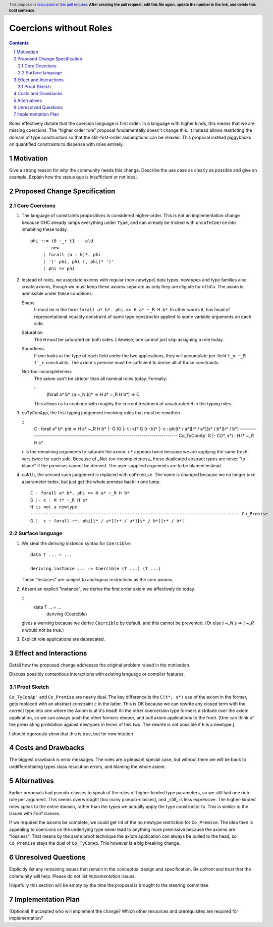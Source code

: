 Coercions without Roles
==============

.. proposal-number:: Leave blank. This will be filled in when the proposal is
                     accepted.
.. ticket-url:: Leave blank. This will eventually be filled with the
                ticket URL which will track the progress of the
                implementation of the feature.
.. implemented:: Leave blank. This will be filled in with the first GHC version which
                 implements the described feature.
.. highlight:: haskell
.. header:: This proposal is `discussed at this pull request <https://github.com/ghc-proposals/ghc-proposals/pull/0>`_.
            **After creating the pull request, edit this file again, update the
            number in the link, and delete this bold sentence.**
.. sectnum::
.. contents::

Roles effectively dictate that the coercion language is first order.
In a language with higher kinds, this means that we are missing coercions.
The "higher order role" proposal fundamentally doesn't change this.
It instead allows restricting the domain of type constructors so that the still-first-order assumptions can be relaxed.
This proposal instead piggybacks on quantified constraints to dispense with roles entirely.

Motivation
------------
Give a strong reason for why the community needs this change. Describe the use case as clearly as possible and give an example. Explain how the status quo is insufficient or not ideal.


Proposed Change Specification
-----------------------------

Core Coercions
~~~~~~~~~~~~~~~~

#. The language of constraints propositions is considered higher-order.
   This is not an implementation change because GHC already lumps everything under ``Type``, and can already be tricked with ``unsafeCoerce`` into inhabiting these today.
   ::
     phi ::= t0 ~_r t1 -- old
          -- new
          | forall (a : k)*. phi
          | '(' phi, phi (, phi)* ')'
          | phi => phi

#. Instead of roles, we associate axioms with regular (non-newtype) data types.
   newtypes and type families also create axioms, though we must keep these axioms separate as only they are eligible for ``nthCo``.
   The axiom is admissible under these conditions.

   Shape
     It must be in the form ``forall a* b*. phi => H a* ~_R H b*``.
     In other words it, has head of representational equality constraint of same type constructor applied to some variable arguments on each side.

   Saturation
     The ``H`` must be saturated on both sides.
     Likewise, one cannot just skip assigning a role today.

   Soundness
     If one looks at the type of each field under the two applications, they will accumulate per-field ``f_n ~_R f'_n`` constraints.
     The axiom's premise must be sufficient to derive all of those constraints.

   Not-too-incompleteness
     The axiom can't be stricter than all nominal roles today.
     Formally:

     ::
       (forall a* b*. (a ~_N b)* => H a* ~_R H b*) => C

     This allows us to continue with roughly the current treatment of unsaturated ``H`` in the typing rules.

#. ``coTyConApp``, the first typing judgement involving roles that must be rewritten

   ::
     C : forall a* b*. phi => H a* ~_R H b*
     |- G
     (G |- t : k)*
     G (r : k)* |- c : phi[t* / a*][r* / a*][s* / b*][r* / b*]
     -------------------------------------------------------------------------------- Co_TyConAp'
     G |- C(t*, s*) : H t* ~_R H s*

   ``r`` is the remaining arguments to saturate the axiom.
   ``r*`` appears twice because we are applying the same fresh vars twice for each side.
   Because of _Not-too-incompleteness_ these duplicated abstract types are never "to blame" if the premises cannot be derived.
   The user-supplied arguments are to be blamed instead.

#. ``coNth``, the second such judgement is replaced with ``coPremise``.
   The name is changed because we no longer take a parameter index, but just get the whole premise back in one lump.
   ::
     C : forall a* b*. phi => H a* ~_R H b*
     G |- c : H t* ~_R H s*
     H is not a newtype
     -------------------------------------------------------------------------------- Co_Premise
     G |- c : forall r*. phi[t* / a*][r* / a*][s* / b*][r* / b*]

Surface language
~~~~~~~~~~~~~~~~

#. We steal the `deriving instance` syntax for ``Coercible``:
   ::
     data T ... = ...

     deriving instance ... => Coercible (T ...) (T ...)

   These "instaces" are subject to analogous restrictions as the core axioms.

#. Absent an explicit "instance", we derive the first order axiom we affectively do today.

   ::
     data T ... = ...
       deriving (Coercible)

   gives a warning because we derive ``Coercible`` by default, and this cannot be prevented.
   (Or else `t ~_N s => t ~_R s` would not be true.)

#. Explicit role applications are deprecated.

Effect and Interactions
-----------------------

Detail how the proposed change addresses the original problem raised in the motivation.

Discuss possibly contentious interactions with existing language or compiler features.

Proof Sketch
~~~~~~~~~~~~

``Co_TyConAp'`` and ``Co_Premise`` are nearly dual.
The key difference is the ``C(t*, s*)`` use of the axiom in the former, gets replaced with an abstract constraint ``c`` in the latter.
This is OK because we can rewrite any closed term with the correct type into one where the Axiom is at it's head!
All the other coercersion type formers distribute over the axiom application, so we can always push the other formers deeper, and pull axiom applications to the front.
\[One can think of the preexisting prohibition against newtypes in terms of this two. The rewrite is not possible if ``H`` is a newtype.]

I should rigorously show that this is true, but for now intution

Costs and Drawbacks
-------------------

The biggest drawback is error messages.
The roles are a pleasant special case, but without them we will be back to undifferentiating types class resolution errors, and blaming the whole axiom.


Alternatives
------------

Earlier proposals had pseudo-classes to speak of the roles of higher-kinded type parameters, so we still had one rich-role per argument.
This seems overwrought (too many pseudo-classes), and _still_ is less expressive:
The higher-kinded roles speak to the entire domain, rather than the types we actually apply the type constructor to.
This is similar to the issues with `Foo1` classes.

If we required the axioms be complete, we could get rid of the no newtype restriction for ``Co_Premise``.
The idea then is appealing to coercions on the underlying type never lead to anything more premissive because the axioms are "lossless".
That means by the same proof technique the axiom application can always be pulled to the head, so ``Co_Premise`` stays the duel of ``Co_TyConAp``.
This however is a big breaking change.

Unresolved Questions
--------------------
Explicitly list any remaining issues that remain in the conceptual design and specification. Be upfront and trust that the community will help. Please do not list *implementation* issues.

Hopefully this section will be empty by the time the proposal is brought to the steering committee.


Implementation Plan
-------------------
(Optional) If accepted who will implement the change? Which other resources and prerequisites are required for implementation?
